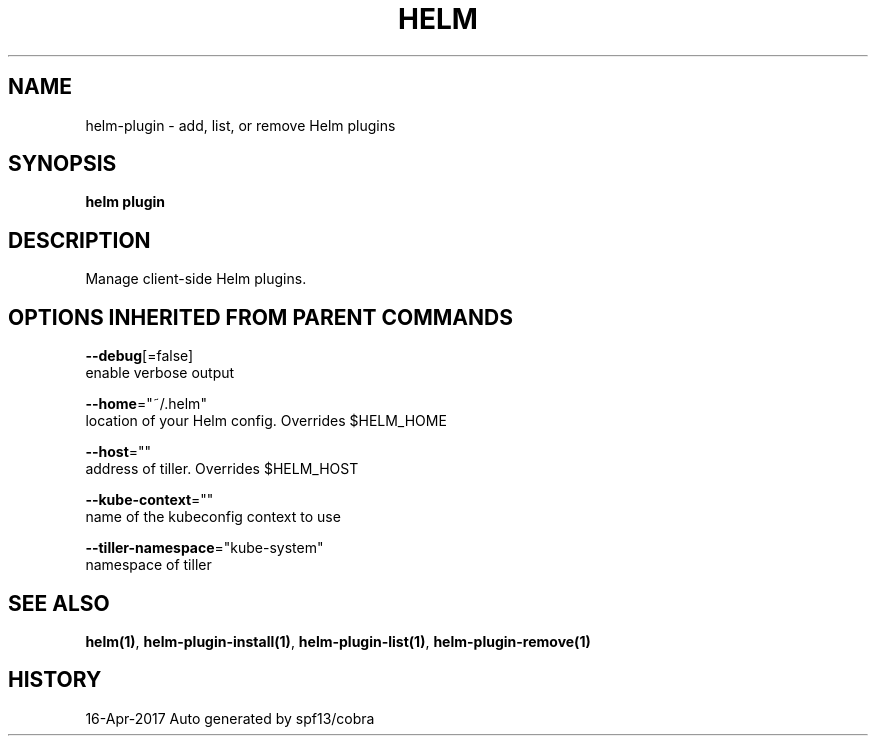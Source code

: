 .TH "HELM" "1" "Apr 2017" "Auto generated by spf13/cobra" "" 
.nh
.ad l


.SH NAME
.PP
helm\-plugin \- add, list, or remove Helm plugins


.SH SYNOPSIS
.PP
\fBhelm plugin\fP


.SH DESCRIPTION
.PP
Manage client\-side Helm plugins.


.SH OPTIONS INHERITED FROM PARENT COMMANDS
.PP
\fB\-\-debug\fP[=false]
    enable verbose output

.PP
\fB\-\-home\fP="~/.helm"
    location of your Helm config. Overrides $HELM\_HOME

.PP
\fB\-\-host\fP=""
    address of tiller. Overrides $HELM\_HOST

.PP
\fB\-\-kube\-context\fP=""
    name of the kubeconfig context to use

.PP
\fB\-\-tiller\-namespace\fP="kube\-system"
    namespace of tiller


.SH SEE ALSO
.PP
\fBhelm(1)\fP, \fBhelm\-plugin\-install(1)\fP, \fBhelm\-plugin\-list(1)\fP, \fBhelm\-plugin\-remove(1)\fP


.SH HISTORY
.PP
16\-Apr\-2017 Auto generated by spf13/cobra
